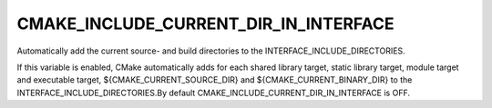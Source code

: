 CMAKE_INCLUDE_CURRENT_DIR_IN_INTERFACE
--------------------------------------

Automatically add the current source- and build directories to the INTERFACE_INCLUDE_DIRECTORIES.

If this variable is enabled, CMake automatically adds for each shared
library target, static library target, module target and executable
target, ${CMAKE_CURRENT_SOURCE_DIR} and ${CMAKE_CURRENT_BINARY_DIR} to
the INTERFACE_INCLUDE_DIRECTORIES.By default
CMAKE_INCLUDE_CURRENT_DIR_IN_INTERFACE is OFF.
